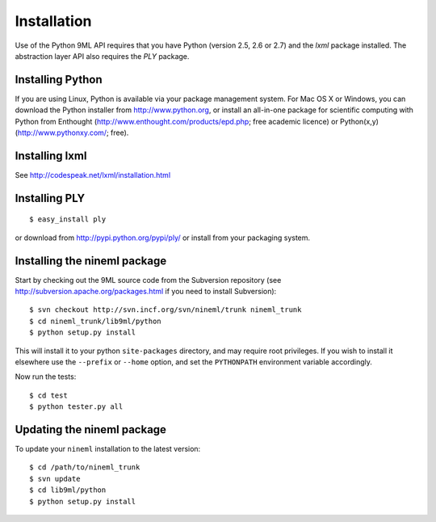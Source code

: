 Installation
============

Use of the Python 9ML API requires that you have Python (version 2.5, 2.6 or 2.7) and the `lxml` package installed. The abstraction layer API also requires the `PLY` package.

Installing Python
-----------------

If you are using Linux, Python is available via your package management system. For Mac OS X or Windows, you can download the Python installer from http://www.python.org, or install an all-in-one package for scientific computing with Python from Enthought (http://www.enthought.com/products/epd.php; free academic licence) or Python(x,y) (http://www.pythonxy.com/; free).

Installing lxml
---------------

See http://codespeak.net/lxml/installation.html

Installing PLY
--------------

::

    $ easy_install ply

or download from http://pypi.python.org/pypi/ply/ or install from your packaging system.

Installing the nineml package
-----------------------------

Start by checking out the 9ML source code from the Subversion repository (see http://subversion.apache.org/packages.html if you need to install Subversion)::

    $ svn checkout http://svn.incf.org/svn/nineml/trunk nineml_trunk
    $ cd nineml_trunk/lib9ml/python
    $ python setup.py install
    
This will install it to your python ``site-packages`` directory, and may require root privileges. If you wish to install it elsewhere use the ``--prefix`` or ``--home`` option, and set the ``PYTHONPATH`` environment variable accordingly.

Now run the tests::

    $ cd test
    $ python tester.py all

Updating the nineml package
---------------------------

To update your  ``nineml`` installation to the latest version::

    $ cd /path/to/nineml_trunk
    $ svn update
    $ cd lib9ml/python
    $ python setup.py install

    

